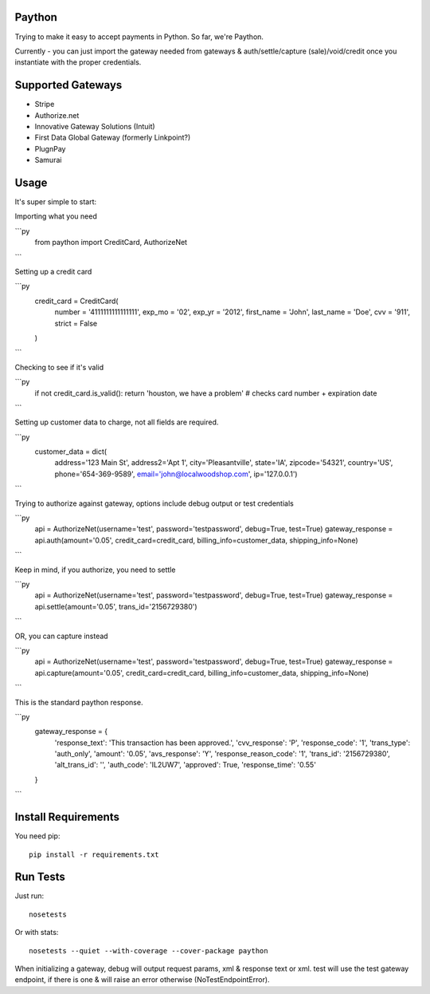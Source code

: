 Paython
=========

Trying to make it easy to accept payments in Python. So far, we're Paython.

Currently - you can just import the gateway needed from gateways & auth/settle/capture (sale)/void/credit once you instantiate with the proper credentials.

Supported Gateways
==================

* Stripe
* Authorize.net
* Innovative Gateway Solutions (Intuit)
* First Data Global Gateway (formerly Linkpoint?)
* PlugnPay
* Samurai

Usage
===========================
It's super simple to start:

Importing what you need

```py
    from paython import CreditCard, AuthorizeNet
```

Setting up a credit card

```py
    credit_card = CreditCard(
        number = '4111111111111111',
        exp_mo = '02',
        exp_yr = '2012',
        first_name = 'John',
        last_name = 'Doe',
        cvv = '911',
        strict = False
    )
```

Checking to see if it's valid

```py
    if not credit_card.is_valid(): return 'houston, we have a problem' # checks card number + expiration date
```

Setting up customer data to charge, not all fields are required.

```py
    customer_data = dict(
        address='123 Main St', 
        address2='Apt 1', 
        city='Pleasantville', 
        state='IA', 
        zipcode='54321', 
        country='US', 
        phone='654-369-9589', 
        email='john@localwoodshop.com', 
        ip='127.0.0.1')
```

Trying to authorize against gateway, options include debug output or test credentials

```py
    api = AuthorizeNet(username='test', password='testpassword', debug=True, test=True)
    gateway_response = api.auth(amount='0.05', credit_card=credit_card, billing_info=customer_data, shipping_info=None)
```

Keep in mind, if you authorize, you need to settle 

```py
    api = AuthorizeNet(username='test', password='testpassword', debug=True, test=True)
    gateway_response = api.settle(amount='0.05', trans_id='2156729380')
```

OR, you can capture instead

```py
    api = AuthorizeNet(username='test', password='testpassword', debug=True, test=True)
    gateway_response = api.capture(amount='0.05', credit_card=credit_card, billing_info=customer_data, shipping_info=None)
```


This is the standard paython response.

```py
    gateway_response = {
        'response_text': 'This transaction has been approved.',
        'cvv_response': 'P',
        'response_code': '1',
        'trans_type': 'auth_only',
        'amount': '0.05',
        'avs_response': 'Y',
        'response_reason_code': '1',
        'trans_id': '2156729380',
        'alt_trans_id': '',
        'auth_code': 'IL2UW7',
        'approved': True,
        'response_time': '0.55'
    }
```

Install Requirements
===========================

You need pip::

    pip install -r requirements.txt

Run Tests
=========

Just run::

    nosetests

Or with stats::

    nosetests --quiet --with-coverage --cover-package paython

When initializing a gateway, debug will output request params, xml & response text or xml. test will use the test gateway endpoint, if there is one & will raise an error otherwise (NoTestEndpointError). 
